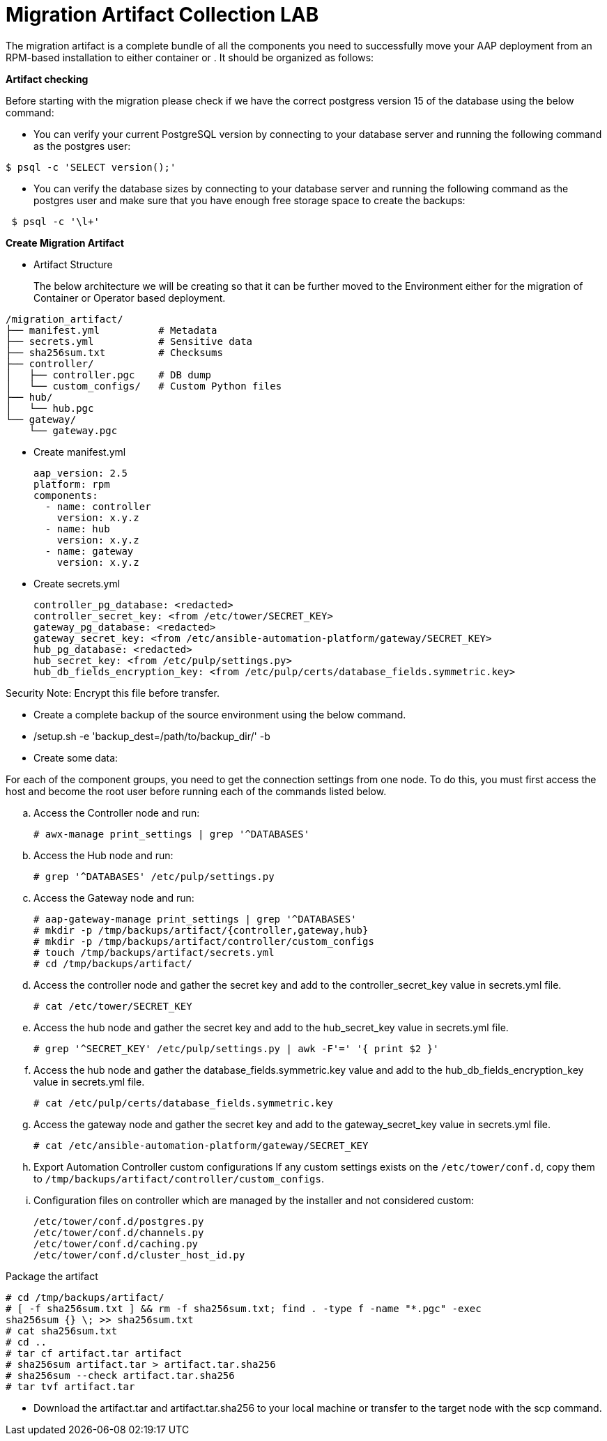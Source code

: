 = Migration Artifact Collection LAB

The migration artifact is a complete bundle of all the components you need to successfully move your AAP deployment from an RPM-based installation to either container or . It should be organized as follows:

*Artifact checking*
 
Before starting with the migration please check if we have the correct postgress version 15 of the database using the below command: 

- You can verify your current PostgreSQL version by connecting to your database server and running the following command as the postgres user:

[source,bash,role=execute]
----

$ psql -c 'SELECT version();'

----
   

- You can verify the database sizes by connecting to your database server and running the following command as the postgres user and make sure that you have enough free storage space to create the backups: 

[source,bash,role=execute]
----
 $ psql -c '\l+'
----


*Create Migration Artifact*

- Artifact Structure
+
The below architecture we will be creating so that it can be further moved to the Environment either for the migration of Container or Operator based deployment. 

[source,bash,role=execute]
----
/migration_artifact/
├── manifest.yml          # Metadata
├── secrets.yml           # Sensitive data
├── sha256sum.txt         # Checksums
├── controller/
│   ├── controller.pgc    # DB dump
│   └── custom_configs/   # Custom Python files
├── hub/
│   └── hub.pgc
└── gateway/
    └── gateway.pgc
----

- Create manifest.yml
+
[source,bash,role=execute]
----
aap_version: 2.5
platform: rpm
components:
  - name: controller
    version: x.y.z
  - name: hub
    version: x.y.z
  - name: gateway
    version: x.y.z
----

- Create secrets.yml
+
[source,bash,role=execute]
----
controller_pg_database: <redacted>
controller_secret_key: <from /etc/tower/SECRET_KEY>
gateway_pg_database: <redacted>
gateway_secret_key: <from /etc/ansible-automation-platform/gateway/SECRET_KEY>
hub_pg_database: <redacted>
hub_secret_key: <from /etc/pulp/settings.py>
hub_db_fields_encryption_key: <from /etc/pulp/certs/database_fields.symmetric.key>
----

Security Note: Encrypt this file before transfer.


- Create a complete backup of the source environment using the below command. 

- /setup.sh -e 'backup_dest=/path/to/backup_dir/' -b

- Create some data: 

For each of the component groups, you need to get the connection settings from one node. To do this, you must first access the host and become the root user before running each of the commands listed below.


.. Access the Controller node and run:
+
[source,bash,role=execute]
----
# awx-manage print_settings | grep '^DATABASES'
----

.. Access the Hub node and run:
+
[source,bash,role=execute]
----
# grep '^DATABASES' /etc/pulp/settings.py
----

.. Access the Gateway node and run:
+
[source,bash,role=execute]
----
# aap-gateway-manage print_settings | grep '^DATABASES'
# mkdir -p /tmp/backups/artifact/{controller,gateway,hub}
# mkdir -p /tmp/backups/artifact/controller/custom_configs
# touch /tmp/backups/artifact/secrets.yml
# cd /tmp/backups/artifact/
----

.. Access the controller node and gather the secret key and add to the controller_secret_key value in
secrets.yml file.
+
[source,bash,role=execute]
----
# cat /etc/tower/SECRET_KEY
----

.. Access the hub node and gather the secret key and add to the hub_secret_key value in secrets.yml file.
+
[source,bash,role=execute]
----
# grep '^SECRET_KEY' /etc/pulp/settings.py | awk -F'=' '{ print $2 }'
----

.. Access the hub node and gather the database_fields.symmetric.key value and add to the
hub_db_fields_encryption_key value in secrets.yml file.
+
[source,bash,role=execute]
----
# cat /etc/pulp/certs/database_fields.symmetric.key
----

.. Access the gateway node and gather the secret key and add to the gateway_secret_key value in secrets.yml
file.
+
[source,bash,role=execute]
----
# cat /etc/ansible-automation-platform/gateway/SECRET_KEY
----

.. Export Automation Controller custom configurations If any custom settings exists on the `/etc/tower/conf.d`,
copy them to `/tmp/backups/artifact/controller/custom_configs`.

.. Configuration files on controller which are managed by the installer and not considered custom:
+
[source,bash,role=execute]
----
/etc/tower/conf.d/postgres.py
/etc/tower/conf.d/channels.py
/etc/tower/conf.d/caching.py
/etc/tower/conf.d/cluster_host_id.py
----

Package the artifact
[source,bash,role=execute]
----
# cd /tmp/backups/artifact/
# [ -f sha256sum.txt ] && rm -f sha256sum.txt; find . -type f -name "*.pgc" -exec
sha256sum {} \; >> sha256sum.txt
# cat sha256sum.txt
# cd ..
# tar cf artifact.tar artifact
# sha256sum artifact.tar > artifact.tar.sha256
# sha256sum --check artifact.tar.sha256
# tar tvf artifact.tar
----

- Download the artifact.tar and artifact.tar.sha256 to your local machine or transfer to the target
node with the scp command.
